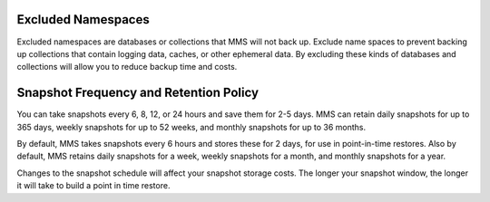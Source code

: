 Excluded Namespaces
+++++++++++++++++++

Excluded namespaces are databases or collections that MMS will not
back up. Exclude name spaces to prevent backing up collections that
contain logging data, caches, or other ephemeral data. By excluding
these kinds of databases and collections will allow you to reduce
backup time and costs.

Snapshot Frequency and Retention Policy
+++++++++++++++++++++++++++++++++++++++

You can take snapshots every 6, 8, 12, or 24 hours and save them for 2-5
days. MMS can retain daily snapshots for up to 365 days, weekly snapshots
for up to 52 weeks, and monthly snapshots for up to 36 months.

By default, MMS takes snapshots every 6 hours and stores these for 2 days,
for use in point-in-time restores. Also by default, MMS retains daily
snapshots for a week, weekly snapshots for a month, and monthly snapshots
for a year.

.. only:: onprem

   You can set point-in-time restores going back 1, 2, 3, or 4 days.

Changes to the snapshot schedule will affect your snapshot storage costs. The
longer your snapshot window, the longer it will take to build a point in time
restore.
